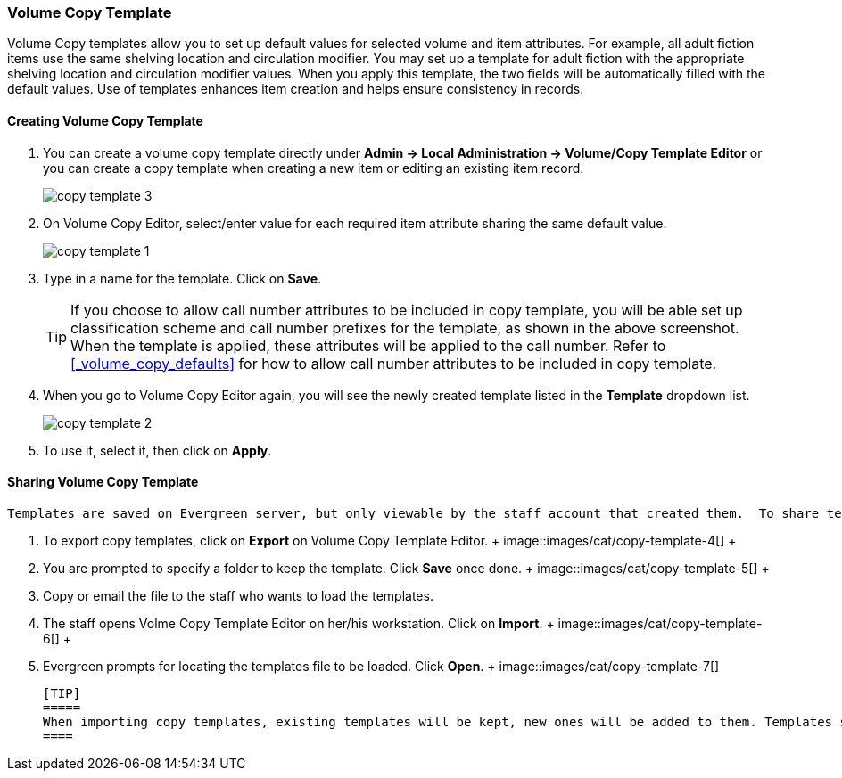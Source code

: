 Volume Copy Template
~~~~~~~~~~~~~~~~~~~~~

Volume Copy templates allow you to set up default values for selected volume and item attributes. For example, all adult fiction items use the same shelving location and circulation modifier. You may set up a template for adult fiction with the appropriate shelving location and circulation modifier values. When you apply this template, the two fields will be automatically filled with the default values. Use of templates enhances item creation and helps ensure consistency in records.

Creating Volume Copy Template
^^^^^^^^^^^^^^^^^^^^^^^^^^^^^

. You can create a volume copy template directly under *Admin -> Local Administration -> Volume/Copy Template Editor* or  you can create a copy template when creating a new item or editing an existing item record.
+
image::images/cat/copy-template-3.png[]
+
. On Volume Copy Editor, select/enter value for each required item attribute sharing the same default value.
+
image::images/cat/copy-template-1.png[]
+
. Type in a name for the template. Click on *Save*. 
+
[TIP]
====
If you choose to allow call number attributes to be included in copy template, you will be able set up classification scheme and call number prefixes for the template, as shown in the above screenshot. When the template is applied, these attributes will be applied to the call number. Refer to xref:_volume_copy_defaults[] for how to allow call number attributes to be included in copy template.
====
+
. When you go to Volume Copy Editor again, you will see the newly created template listed in the *Template* dropdown list.
+
image::images/cat/copy-template-2.png[]
+
. To use it, select it, then click on *Apply*.


Sharing Volume Copy Template
^^^^^^^^^^^^^^^^^^^^^^^^^^^^
 
 
 Templates are saved on Evergreen server, but only viewable by the staff account that created them.  To share templates with other staff, you will need to export them and the other staff to load them into their accounts.
 
 
 . To export copy templates, click on *Export* on Volume Copy Template Editor.
 +
 image::images/cat/copy-template-4[]
 +
 . You are prompted to specify a folder to keep the template. Click *Save* once done.
 +
 image::images/cat/copy-template-5[]
 +
 . Copy or email the file to the staff who wants to load the templates.
 . The staff opens Volme Copy Template Editor on her/his workstation. Click on *Import*.
 +
 image::images/cat/copy-template-6[]
 +
 . Evergreen prompts for locating the templates file to be loaded. Click *Open*. 
 +
 image::images/cat/copy-template-7[]

 
 [TIP]
 =====
 When importing copy templates, existing templates will be kept, new ones will be added to them. Templates sharing the same name will be overlaid.
 ====
 
 
 
 
